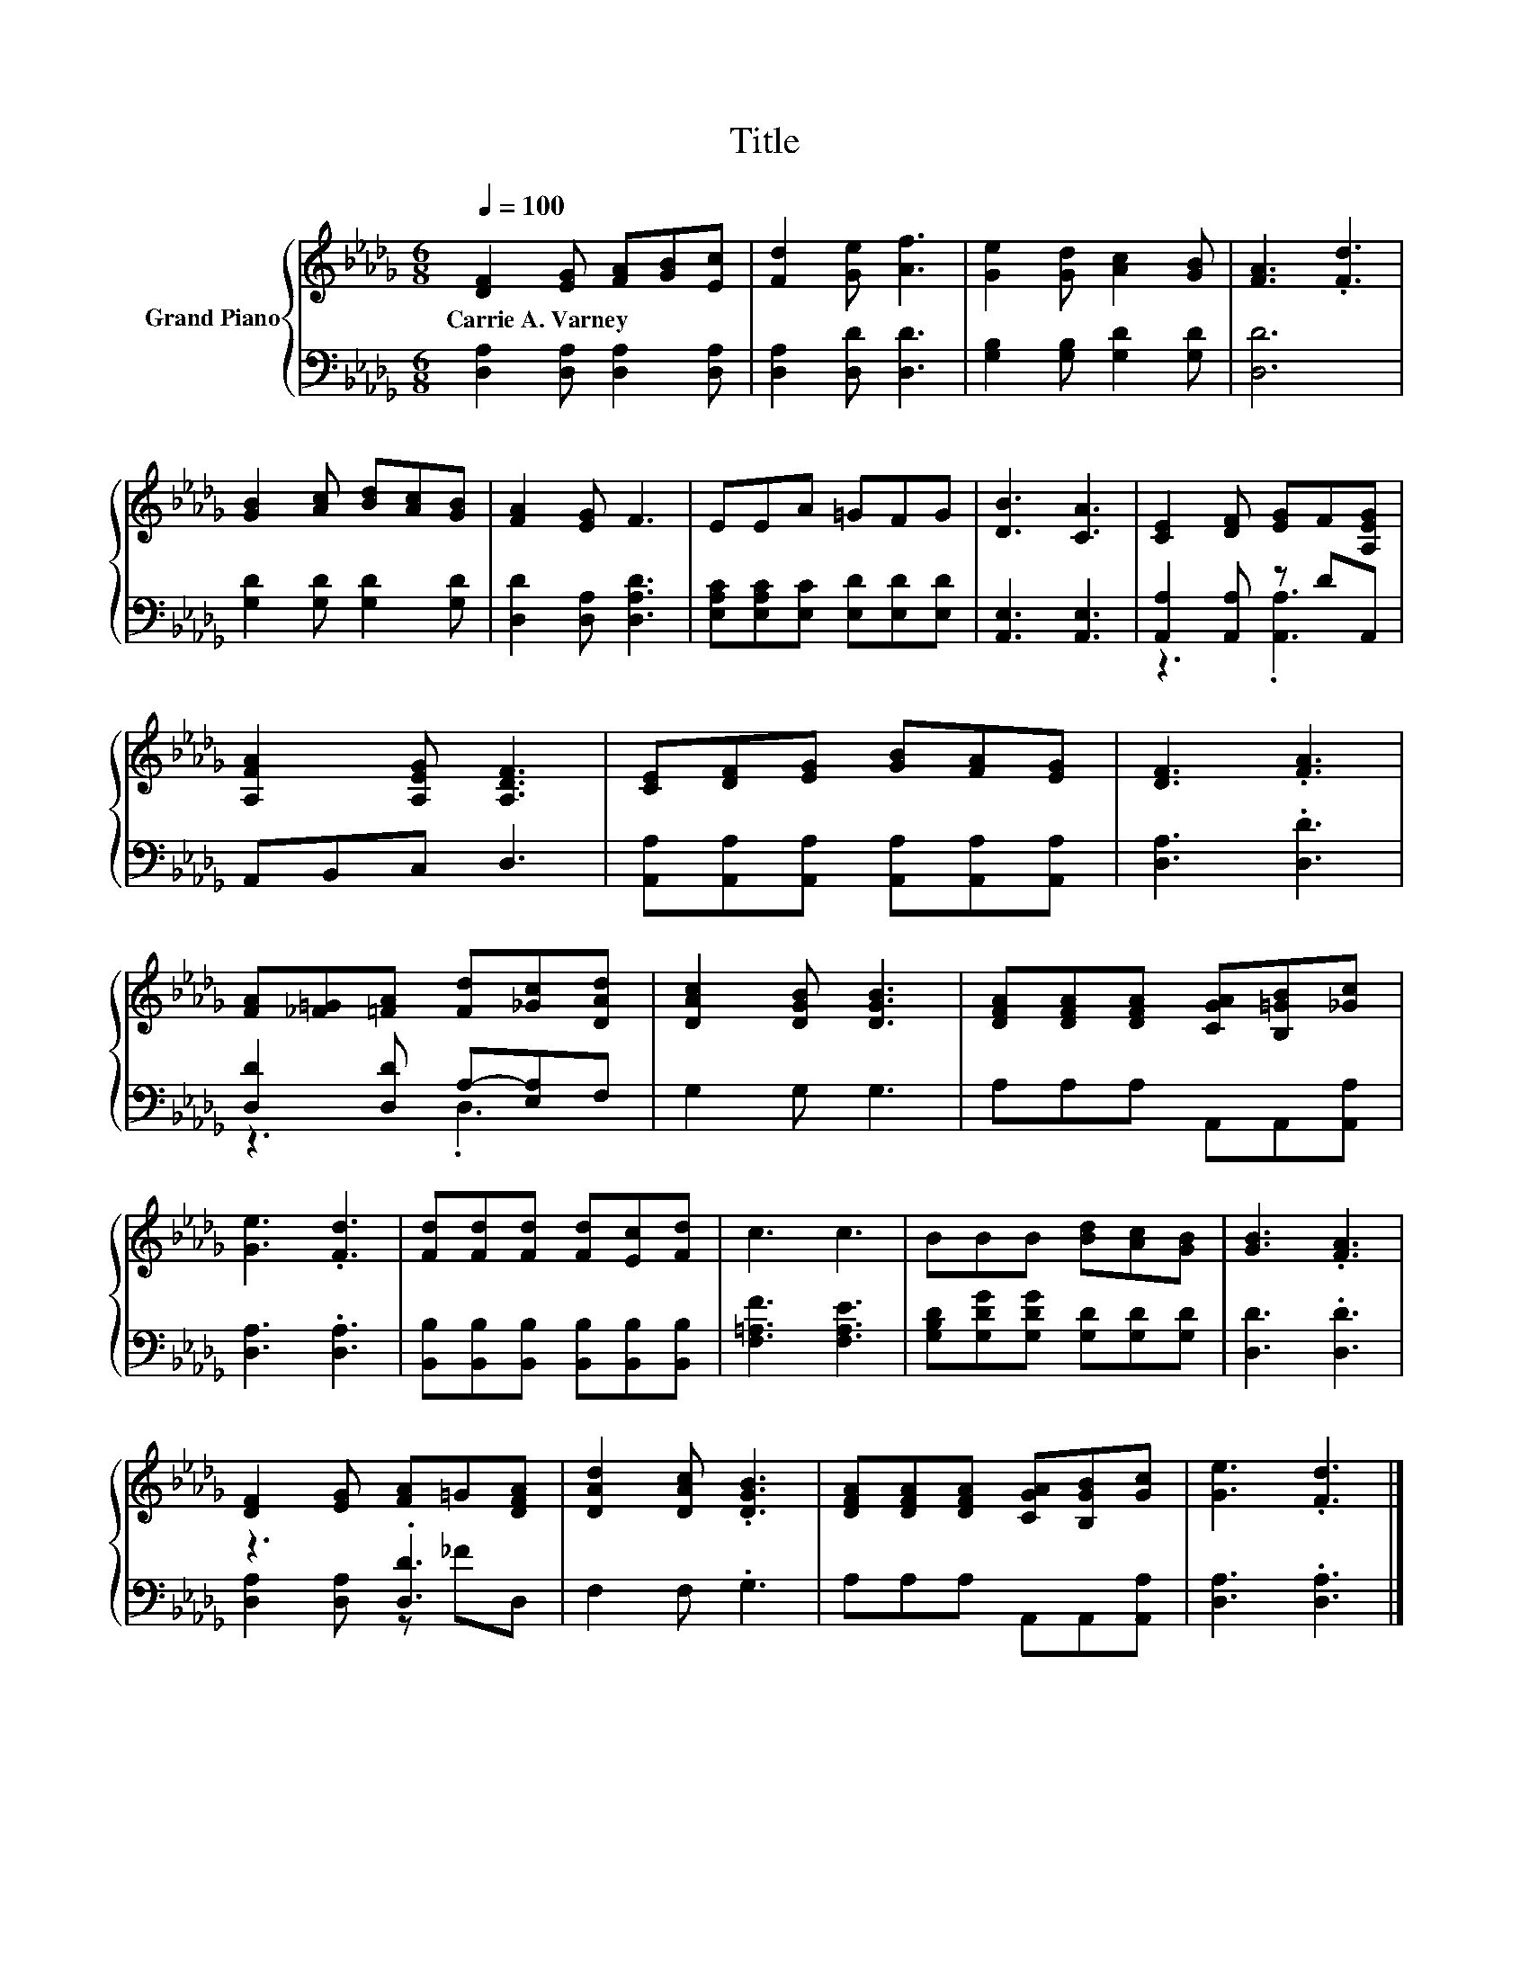 X:1
T:Title
%%score { 1 | ( 2 3 ) }
L:1/8
Q:1/4=100
M:6/8
K:Db
V:1 treble nm="Grand Piano"
V:2 bass 
V:3 bass 
V:1
 [DF]2 [EG] [FA][GB][Ec] | [Fd]2 [Ge] [Af]3 | [Ge]2 [Gd] [Ac]2 [GB] | [FA]3 .[Fd]3 | %4
w: Carrie~A.~Varney * * * *||||
 [GB]2 [Ac] [Bd][Ac][GB] | [FA]2 [EG] F3 | EEA =GFG | [DB]3 [CA]3 | [CE]2 [DF] [EG]F[A,EG] | %9
w: |||||
 [A,FA]2 [A,EG] [A,DF]3 | [CE][DF][EG] [GB][FA][EG] | [DF]3 .[FA]3 | %12
w: |||
 [FA][_F=G][=FA] [Fd][_Gc][DAd] | [DAc]2 [DGB] [DGB]3 | [DFA][DFA][DFA] [CGA][B,=GB][_Gc] | %15
w: |||
 [Ge]3 .[Fd]3 | [Fd][Fd][Fd] [Fd][Ec][Fd] | c3 c3 | BBB [Bd][Ac][GB] | [GB]3 .[FA]3 | %20
w: |||||
 [DF]2 [EG] [FA]=G[DFA] | [DAd]2 [DAc] .[DGB]3 | [DFA][DFA][DFA] [CGA][B,GB][Gc] | [Ge]3 .[Fd]3 |] %24
w: ||||
V:2
 [D,A,]2 [D,A,] [D,A,]2 [D,A,] | [D,A,]2 [D,D] [D,D]3 | [G,B,]2 [G,B,] [G,D]2 [G,D] | [D,D]6 | %4
 [G,D]2 [G,D] [G,D]2 [G,D] | [D,D]2 [D,A,] [D,A,D]3 | [E,A,C][E,A,C][E,C] [E,D][E,D][E,D] | %7
 [A,,E,]3 [A,,E,]3 | [A,,A,]2 [A,,A,] z DA,, | A,,B,,C, D,3 | %10
 [A,,A,][A,,A,][A,,A,] [A,,A,][A,,A,][A,,A,] | [D,A,]3 .[D,D]3 | [D,D]2 [D,D] A,-[E,A,]F, | %13
 G,2 G, G,3 | A,A,A, A,,A,,[A,,A,] | [D,A,]3 .[D,A,]3 | %16
 [B,,B,][B,,B,][B,,B,] [B,,B,][B,,B,][B,,B,] | [F,=A,F]3 [F,A,E]3 | %18
 [G,B,D][G,DG][G,DG] [G,D][G,D][G,D] | [D,D]3 .[D,D]3 | z3 .[D,D]3 | F,2 F, .G,3 | %22
 A,A,A, A,,A,,[A,,A,] | [D,A,]3 .[D,A,]3 |] %24
V:3
 x6 | x6 | x6 | x6 | x6 | x6 | x6 | x6 | z3 .[A,,A,]3 | x6 | x6 | x6 | z3 .D,3 | x6 | x6 | x6 | %16
 x6 | x6 | x6 | x6 | [D,A,]2 [D,A,] z _FD, | x6 | x6 | x6 |] %24

